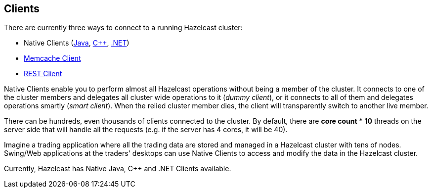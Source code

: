 [[clients]]
== Clients

There are currently three ways to connect to a running Hazelcast cluster:

* Native Clients (<<java-client, Java>>, <<c-plus-client, C++>>, <<net-client, .NET>>)
* <<memcache-client, Memcache Client>>
* <<rest-client, REST Client>>

Native Clients enable you to perform almost all Hazelcast operations without being a member of the cluster. It connects to one of the cluster members and delegates all cluster wide operations to it (_dummy client_), or it connects to all of them and delegates operations smartly (_smart client_). When the relied cluster member dies, the client will transparently switch to another live member.

There can be hundreds, even thousands of clients connected to the cluster. By default, there are *core count* * *10* threads on the server side that will handle all the requests (e.g. if the server has 4 cores, it will be 40).

Imagine a trading application where all the trading data are stored and managed in a Hazelcast cluster with tens of nodes. Swing/Web applications at the traders' desktops can use Native Clients to access and modify the data in the Hazelcast cluster.

Currently, Hazelcast has Native Java, C++ and .NET Clients available.
